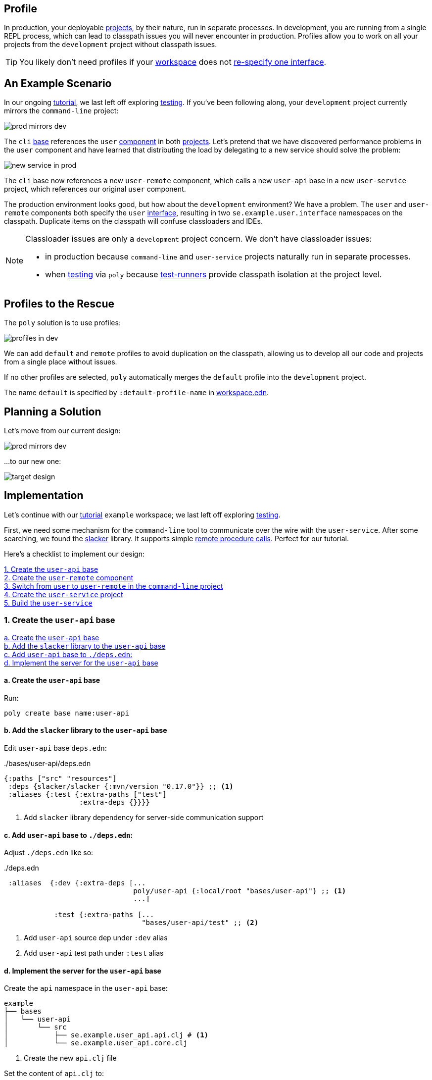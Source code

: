 == Profile
:toc:

In production, your deployable xref:project.adoc[projects], by their nature, run in separate processes.
In development, you are running from a single REPL process, which can lead to classpath issues you will never encounter in production.
Profiles allow you to work on all your projects from the `development` project without classpath issues.

TIP: You likely don't need profiles if your xref:workspace.adoc[workspace] does not xref:interface.adoc#one-interface-in-multiple-components[re-specify one interface].

== An Example Scenario

In our ongoing xref:introduction.adoc[tutorial], we last left off exploring xref:testing.adoc[testing].
If you've been following along, your `development` project currently mirrors the `command-line` project:

image::images/profile/prod-mirrors-dev.png[]

The `cli` xref:base.adoc[base] references the `user` xref:component.adoc[component] in both xref:project.adoc[projects].
Let's pretend that we have discovered performance problems in the `user` component and have learned that distributing the load by delegating to a new service should solve the problem:

image::images/profile/new-service-in-prod.png[]

The `cli` base now references a new `user-remote` component, which calls a new `user-api` base in a new `user-service` project, which references our original `user` component.

The production environment looks good, but how about the `development` environment?
We have a problem.
The `user` and `user-remote` components both specify the `user` xref:interface.adoc#one-interface-in-multiple-components[interface], resulting in two `se.example.user.interface` namespaces on the classpath.
Duplicate items on the classpath will confuse classloaders and IDEs.

[NOTE]
====
Classloader issues are only a `development` project concern.
We don't have classloader issues:

* in production because `command-line` and `user-service` projects naturally run in separate processes.
* when xref:testing.adoc[testing] via `poly` because xref:test-runners.adoc[test-runners] provide classpath isolation at the project level.
====

== Profiles to the Rescue

The `poly` solution is to use profiles:

image::images/profile/profiles-in-dev.png[]

We can add `default` and `remote` profiles to avoid duplication on the classpath, allowing us to develop all our code and projects from a single place without issues.

If no other profiles are selected, `poly` automatically merges the `default` profile into the `development` project.

****
The name `default` is specified by `:default-profile-name` in xref:workspace.adoc#workspace-edn[workspace.edn].
****

== Planning a Solution

Let's move from our current design:

image::images/profile/prod-mirrors-dev.png[]

...to our new one:

image::images/profile/target-design.png[]

== Implementation

Let's continue with our xref:introduction.adoc[tutorial] `example` workspace; we last left off exploring xref:testing.adoc[testing].

First, we need some mechanism for the `command-line` tool to communicate over the wire with the `user-service`.
After some searching, we found the https://github.com/sunng87/slacker[slacker] library.
It supports simple https://en.wikipedia.org/wiki/Remote_procedure_call[remote procedure calls].
Perfect for our tutorial.

Here's a checklist to implement our design:

<<create-user-api-base>> +
<<create-user-remote-component>> +
<<adjust-command-line-project>> +
<<create-user-service-project>> +
<<build-user-service>>

[[create-user-api-base]]
=== 1. Create the `user-api` base

<<create-user-api-base2>> +
<<add-slacker-library-to-user-api>>  +
<<add-user-api-to-dev-deps>> +
<<implement-user-api>> +

[[create-user-api-base2]]
==== a. Create the `user-api` base

Run:

[source,clojure]
----
poly create base name:user-api
----

[[add-slacker-library-to-user-api]]
==== b. Add the `slacker` library to the `user-api` base

Edit `user-api` base `deps.edn`:

../bases/user-api/deps.edn
[source,clojure]
----
{:paths ["src" "resources"]
 :deps {slacker/slacker {:mvn/version "0.17.0"}} ;; <1>
 :aliases {:test {:extra-paths ["test"]
                  :extra-deps {}}}}
----
<1> Add `slacker` library dependency for server-side communication support

[[add-user-api-to-dev-deps]]
==== c. Add  `user-api` base to `./deps.edn`:

Adjust `./deps.edn` like so:

../deps.edn
[source,clojure]
----
 :aliases  {:dev {:extra-deps [...
                               poly/user-api {:local/root "bases/user-api"} ;; <1>
                               ...]

            :test {:extra-paths [...
                                 "bases/user-api/test" ;; <2>
----
<1> Add `user-api` source dep under `:dev` alias
<2> Add `user-api` test path under `:test` alias

[[implement-user-api]]
==== d. Implement the server for the `user-api` base

Create the `api` namespace in the `user-api` base:

[source,shell]
----
example
├── bases
│   └── user-api
│       └── src
│           ├── se.example.user_api.api.clj # <1>
│           └── se.example.user_api.core.clj
----
<1> Create the new `api.clj` file

Set the content of `api.clj` to:

../bases/user-api/src/se/example/user_api/api.clj
// scripts/sections/profile/user-api-api.clj
[source,clojure]
----
(ns se.example.user-api.api
  (:require [se.example.user.interface :as user]))

(defn hello-remote [name]
  (user/hello (str name " - from the server")))
----

Update `core.clj` to:

../bases/user-api/src/se/example/user_api/core.clj
// scripts/sections/profile/user-api-core.clj
[source,clojure]
----
(ns se.example.user-api.core
  (:require [se.example.user-api.api]
            [slacker.server :as server])
  (:gen-class))

(defn -main [& args]
  (server/start-slacker-server [(the-ns 'se.example.user-api.api)] 2104)
  (println "server started: http://127.0.0.1:2104"))
----

[[create-user-remote-component]]
=== 2. Create the `user-remote` component

<<create-user-remote-component2>> +
<<add-slacker-library-to-user-remote>> +
<<remove-user-from-dev-deps>> +
<<add-profiles-to-dev-deps>> +
<<activate-remote-profile-in-ide>> +
<<implement-user-remote>> +
<<activate-default-profile>>

[[create-user-remote-component2]]
==== a. Create the `user-remote` component

Run:

[source,shell]
----
poly create component name:user-remote interface:user
----

[[add-slacker-library-to-user-remote]]
==== b. Add the `slacker` library to `user-remote` component

Edit `user-remote` component `deps.edn`:

../components/user-remote/deps.edn
[source,clojure]
----
{:paths ["src" "resources"]
 :deps {slacker/slacker {:mvn/version "0.17.0"}} ;; <1>
 :aliases {:test {:extra-paths ["test"]
                  :extra-deps {}}}}
----
<1> Add `slacker` lib dependency for client-side communication support

[[remove-user-from-dev-deps]]
==== c. Remove the `user` component from `./deps.edn`:

../deps.edn
[source,clojure]
----
{:aliases  {:dev {...
                  :extra-deps {poly/user {:local/root "components/user"} ;; <1>
                               poly/cli  {:local/root "bases/cli"}
                               poly/user-api {:local/root "bases/user-api"}

                               org.clojure/clojure {:mvn/version "1.11.1"}}}

            :test {:extra-paths ["components/user/test" ;; <2>
                                 "bases/cli/test"
                                 "projects/command-line/test"
                                 "bases/user-api/test"]}
----
<1> Delete `poly/user {:local/root "components/user"}`
<2> Delete `"components/user/test"`

[[add-profiles-to-dev-deps]]
==== d. Add the `default` and `remote` profiles to `./deps.edn`:

../deps.edn
[source,clojure]
----
:aliases  {...

           :+default {:extra-deps {poly/user {:local/root "components/user"}} ;; <1>
                      :extra-paths ["components/user/test"]}

           :+remote {:extra-deps {poly/user-remote {:local/root "components/user-remote"}} ;; <2>
                     :extra-paths ["components/user-remote/test"]}
----
<1> Respecify your deleted `user` component under the `default` profile alias
<2> Specify your new `user-remote` component under the `remote` profile alias

Notice that profile aliases are prefixed with a `+`.

[[activate-remote-profile-in-ide]]
==== e. Activate the `remote` profile in your IDE

NOTE: At the time of this writing, we only have instructions for Cursive.

[TIP]
====
*Cursive users*: Activate the `remote` profile in your IDE:

image::images/profile/activate-remote-profile.png[width=200]
====

[[implement-user-remote]]
==== f. Implement `user-remote`
Create the `core` namespace in the `user-remote` component:

[source,shell]
----
example
├── components
│   └── user-remote
│       └── src
│           ├── se.example.user.core.clj ;; <1>
│           └── se.example.user.interface.clj
----
<1> Create new `core.clj` file

Set `core.clj` content to:

../components/user-remote/src/se/example/user/core.clj
// scripts/sections/profile/user-remote-core.clj
[source,clojure]
----
(ns se.example.user.core
  (:require [slacker.client :as client]))

(declare hello-remote)

(defn hello [name]
  (let [connection (client/slackerc "localhost:2104")
        _ (client/defn-remote connection se.example.user-api.api/hello-remote)]
    (hello-remote name)))
----

And update the `interface.clj` content to:

../components/user-remote/src/se/example/user/interface.clj
// scripts/sections/profile/user-remote-interface.clj
[source,clojure]
----
(ns se.example.user.interface
  (:require [se.example.user.core :as core]))

(defn hello [name]
  (core/hello name))
----

[[activate-default-profile]]
==== g. Activate the `default` profile in your IDE

NOTE: At the time of this writing, we only have instructions for Cursive users.

[TIP]
====
*Cursive users*: Edit the REPL configuration:

image::images/profile/edit-repl-config.png[width=250]

...and add the `default` profile to Options: `-A:dev:test:build:+default`

****
We had you add `-A:dev:test` xref:development.adoc#idea-cursive[during initial setup].
Alternatively, you could have initially added [nowrap]`-A:dev:test:build:+default`.
Tools.deps ignores unused aliases.
The extra alias, while unused (until now), would have been harmless.
****

We now need to include the `+default` alias because we moved the `user` component from a default xref:tools-deps.adoc[tools.deps] dependency to a `default` polylith dependency.

We have segregated the two components that specify a `user` interface via profiles.
You might wonder why we chose the `user` component to be in the `default` profile and `user-remote` in the `remote` profile.
Our rationale is that we wanted something simple by default.
The `user` component only communicates in-process, whereas the `user-remote` component communicates out-of-process over-the-wire.

For the changes to take effect, you need to restart the REPL.
Normally, a REPL restart is not required, but when adding profiles, it's necessary.
====

[[adjust-command-line-project]]
=== 3. Switch from `user` to `user-remote` in the `command-line` project

<<replace-user-with-user-remote-in-command-line>> +
<<create-command-line-uberjar>>

[[replace-user-with-user-remote-in-command-line]]
==== a. Replace `user` with `user-remote` in `command-line` project

Make the following changes to the `command-line` project `deps.edn`:

../projects/command-line/deps.edn
[source,clojure]
----
{:deps {poly/user {:local/root "../../components/user-remote"} ;; <1>
        poly/cli  {:local/root "../../bases/cli"}

        org.clojure/clojure {:mvn/version "1.11.1"}
        org.slf4j/slf4j-nop {:mvn/version "2.0.9"}} ;; <2>

 :aliases {:test {:extra-paths ["test"]
                  :extra-deps  {}}

           :uberjar {:main se.example.cli.core}}}
----
<1> Rename `components/user` to `components/user-remote`.
It's okay to leave `poly/user` as is; it's unique within the project.
<2> Add logging library (slacker lib does some logging that we'll ignore)

[[create-command-line-uberjar]]
==== b. Create `command-line` uberjar

Run:

[source,shell]
----
clojure -A:deps -T:build uberjar :project command-line
----

[[create-user-service-project]]
=== 4. Create the `user-service` project

<<create-user-service-project2>> +
<<configure-user-service>> +
<<add-user-service-project-alias>>

[[create-user-service-project2]]
==== a. Create the `user-service` project:

Run:

[source,shell]
----
poly create project name:user-service
----

[[configure-user-service]]
==== b. Configure the `user-service`

Set the `user-service` project `deps.edn` content to:

../projects/user-service/deps.edn
// scripts/sections/profile/user-service-deps.edn
[source,clojure]
----
{:deps {poly/user {:local/root "../../components/user"} ;; <1>
        poly/user-api {:local/root "../../bases/user-api"} ;; <2>

        org.clojure/clojure {:mvn/version "1.11.1"}
        org.slf4j/slf4j-nop {:mvn/version "2.0.9"}} ;; <3>

 :aliases {:test {:extra-paths []
                  :extra-deps  {}}

           :uberjar {:main se.example.user-api.core}}} ;; <4>
----
<1> Add `user` component
<2> Add `user-api` base
<3> Add logging library (slacker lib does some logging that we'll ignore)
<4> Specify main for uberjar artifact

[[add-user-service-project-alias]]
==== c. Add a `poly` alias for the `user-service`

../workspace.edn
[source,clojure]
----
 :projects {"development" {:alias "dev"}
            "command-line" {:alias "cl"}
            "user-service" {:alias "user-s"}}} ;; <1>
----
<1> Add `user-s` alias for your new `user-service`

[[build-user-service]]
=== 5. Build the `user-service`

Create an uberjar for the `user-service`:

[source,shell]
----
clojure -A:deps -T:build uberjar :project user-service
----

== Verifying our Work

Phew, that should be it!
Now, let's test if it works.

From a separate terminal, launch the `user-service`:

[source,shell]
----
cd projects/user-service/target
java -jar user-service.jar
----

You should see the following output:
[source,text]
----
server started: http://127.0.0.1:2104
----

[TIP]
====
**Cursive users:**
Now that you have a running service, you can test if you can call it from the REPL.
You activated the remote profile in your IDE earlier, which made the `user-remote` component active.

Note that this only instructs the IDE to treat `user-remote` as source code:

image::images/profile/user-and-user-remote.png[width=200]

...but it *doesn't* automatically load its source code into the REPL!

You can verify this by adding this code to `development/src/dev/lisa.clj`:

[source,clojure]
----
(ns dev.lisa
  (:require [se.example.user.interface :as user]))

(user/hello "Lisa")
----

...and if you execute the `hello` function, you will see that the loaded `user` component is called (not the `user-remote` component):

[source,clojure]
----
"Hello Lisa!!"
----

Remember, xref:#activate-default-profile[you set your REPL configuration] to include the `default` profile.
Because xref:#add-profiles-to-dev-deps[you configured] the `user` component to be in the `default` profile, it will get loaded every time you start or restart your REPL.
As mentioned earlier, we typically recommend placing your simpler component in the `default` profile.

Let's create a REPL configuration that includes the remote profile:

image::images/profile/prod-repl.png[width=600]

This REPL will use the `user-remote` component and can be used to emulate a production-like environment.

But let's continue with the REPL that is already running and see if we can switch to `user-remote` without restarting the REPL.

Open the `core` namespace of the `user-remote` component and select `Tools > REPL > Load file in REPL`.
You have just replaced the `user` component implementation with `user-remote`, which works because both share the same `se.example.user.core` and `se.example.user.interface` namespaces.

If you execute the `hello` function again from `dev.lisa`, you should see:

[source,text]
----
Hello Lisa - from the server!!
----
====

Now, let's continue with our example.
From another terminal (not the one from which you started the `user-service`) from your `example` workspace root dir:

[source,text]
----
cd projects/command-line/target
java -jar command-line.jar Lisa
----

You should see:

[source,text]
----
Hello Lisa - from the server!!
----

If your output matches, congratulations, you've successfully exercised `poly` profiles!

TIP: You can find the complete tutorial code link:/examples/doc-example[here].

Now execute the xref:commands.adoc#info[info] command (`+` deactivates all profiles, and makes the `default` profile visible):

[source,text]
----
cd ../../.. # <1>
poly info +
----
<1> Navigate back to the workspace root dir

...and compare the `info` output with our target design:

image::images/profile/compare-with-target-design-annotated.png[]

Great! Reality now matches our plan!

Notice that profile flags only include the `st` xref:flags.adoc[flags] and never the `x` flag.
Whether or not to run tests is not tied to profiles.

[TIP]
====
This example was quite simple, but if your project is more complicated, you may want to manage state during development with a tool like https://github.com/tolitius/mount[Mount], https://github.com/stuartsierra/component[Component], or https://github.com/weavejester/integrant[Integrant].
You could also create your own helper functions in your development project namespace (`dev.lisa`, in our xref:development.adoc[tutorial]) to help you switch profiles with a library like https://github.com/clojure/tools.namespace[tools.namespace].
====

== Exploring with `poly info`

By default, the `default` profile is active:

[source,text]
----
poly info
----

image::images/profile/info-after-adding-profiles-annotated.png[width=500]

Notice:

* `default` is listed for `active profiles`
* the `dev` project column:
** includes the `user` brick (which is in the `default` profile)
** **doesn't** include the `user-remote` brick (which is in the `remote` profile)
* columns for the inactive `remote` profile are shown

NOTE: Profiles can also contain dependencies and paths to projects, but we've done no such thing in our example; therefore, you'll see all profile flags as `--` in the project section.

You can override the default profile by specifying a profile:

[source,text]
----
poly info +remote
----

image::images/profile/info-with-remote-profile-annotated.png[width=500]

Notice:

* `remote` is listed for `active profiles`
* that the `dev` project column:
** **doesn't** include the `user` brick (which is in the `default` profile)
** includes the `user-remote` brick (which is in the `remote` profile)
* columns for the inactive `default` profile are shown

You can specify more than one profile:

[source,text]
----
poly info +default +remote
----

// NOTE: we don't generate this image with polyx from create_image.clj because we want to include the error in the screenshot
image::images/profile/info-multiple-profiles-annotated.png[width=600]

Notice:

* `default` and `remote` are listed as `active profiles`
* that the `dev` project column:
** includes the `user` brick (which is in the `default` profile)
** includes the `user-remote` brick (which is in the `remote` profile)
* no inactive profile columns are shown
* `poly` tells us that it does not like that we included both `user` and `user-remote` in the `development` project

Let's see how many lines of code we have by specifying the `:loc` argument:

[source,text]
----
poly info :loc
----

image::images/profile/output/info-loc.png[width=600]


Under bricks, each project column tallies the lines of code for its bricks `src` code.
The `loc` column counts the number of lines of codes for `src` directories, while `(t)` counts for the `test` directories.

****
Our tutorial `example` is small, but your real-world systems will likely reach thousands of lines of code.
When that happens, you may want to xref:configuration.adoc#user[reconfigure the thousand delimiter], which is `,` by default.
****

== Testing with `poly test`

Let's run all the tests to verify that everything works:

[source,text]
----
poly test :project
----

// only info command supports export to png at this time, so this output needs to be captured manually as necessary
image::images/profile/test.png[]

If your output matches, all that green is a very good sign; pat yourself on the back!
